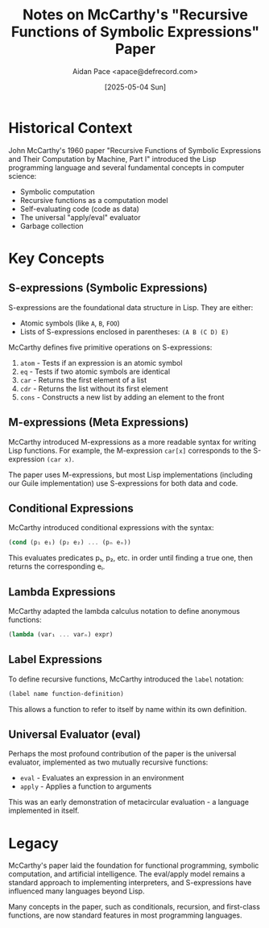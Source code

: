 #+TITLE: Notes on McCarthy's "Recursive Functions of Symbolic Expressions" Paper
#+AUTHOR: Aidan Pace <apace@defrecord.com>
#+DATE: [2025-05-04 Sun]

* Historical Context

John McCarthy's 1960 paper "Recursive Functions of Symbolic Expressions and Their Computation by Machine, Part I" introduced the Lisp programming language and several fundamental concepts in computer science:

- Symbolic computation
- Recursive functions as a computation model
- Self-evaluating code (code as data)
- The universal "apply/eval" evaluator
- Garbage collection

* Key Concepts

** S-expressions (Symbolic Expressions)

S-expressions are the foundational data structure in Lisp. They are either:
- Atomic symbols (like =A=, =B=, =FOO=)
- Lists of S-expressions enclosed in parentheses: =(A B (C D) E)=

McCarthy defines five primitive operations on S-expressions:
1. =atom= - Tests if an expression is an atomic symbol
2. =eq= - Tests if two atomic symbols are identical
3. =car= - Returns the first element of a list
4. =cdr= - Returns the list without its first element
5. =cons= - Constructs a new list by adding an element to the front

** M-expressions (Meta Expressions)

McCarthy introduced M-expressions as a more readable syntax for writing Lisp functions. 
For example, the M-expression =car[x]= corresponds to the S-expression =(car x)=.

The paper uses M-expressions, but most Lisp implementations (including our Guile implementation) use S-expressions for both data and code.

** Conditional Expressions

McCarthy introduced conditional expressions with the syntax:

#+begin_src scheme
(cond (p₁ e₁) (p₂ e₂) ... (pₙ eₙ))
#+end_src

This evaluates predicates p₁, p₂, etc. in order until finding a true one, then returns the corresponding eᵢ.

** Lambda Expressions

McCarthy adapted the lambda calculus notation to define anonymous functions:

#+begin_src scheme
(lambda (var₁ ... varₙ) expr)
#+end_src

** Label Expressions

To define recursive functions, McCarthy introduced the =label= notation:

#+begin_src scheme
(label name function-definition)
#+end_src

This allows a function to refer to itself by name within its own definition.

** Universal Evaluator (eval)

Perhaps the most profound contribution of the paper is the universal evaluator, implemented as two mutually recursive functions:
- =eval= - Evaluates an expression in an environment
- =apply= - Applies a function to arguments

This was an early demonstration of metacircular evaluation - a language implemented in itself.

* Legacy

McCarthy's paper laid the foundation for functional programming, symbolic computation, and artificial intelligence. The eval/apply model remains a standard approach to implementing interpreters, and S-expressions have influenced many languages beyond Lisp.

Many concepts in the paper, such as conditionals, recursion, and first-class functions, are now standard features in most programming languages.
